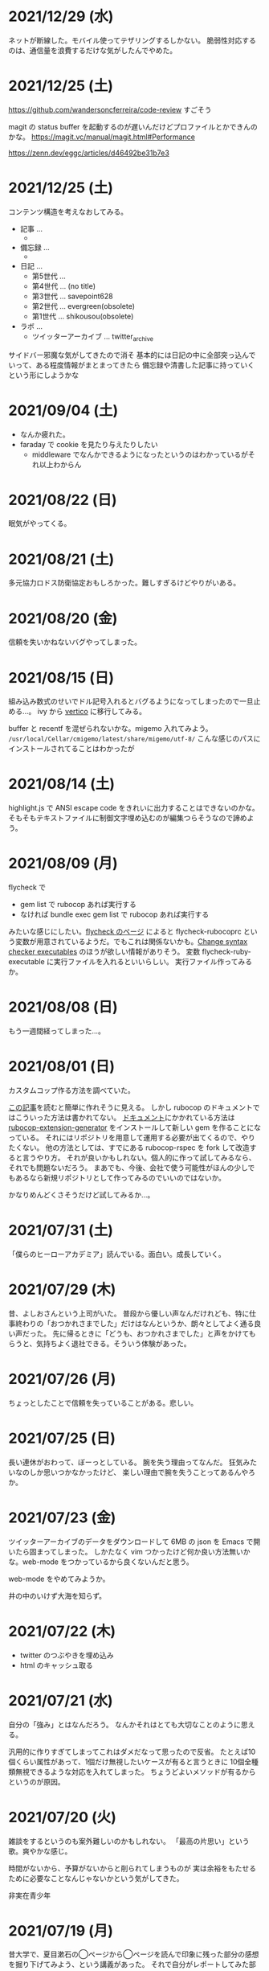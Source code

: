 
* 2021/12/29 (水)

ネットが断線した。モバイル使ってテザリングするしかない。
脆弱性対応するのは、通信量を浪費するだけな気がしたんでやめた。

* 2021/12/25 (土)

https://github.com/wandersoncferreira/code-review すごそう

magit の status buffer を起動するのが遅いんだけどプロファイルとかできんのかな。
https://magit.vc/manual/magit.html#Performance

https://zenn.dev/eggc/articles/d46492be31b7e3

* 2021/12/25 (土)

コンテンツ構造を考えなおしてみる。

- 記事 ...
  -
- 備忘録 ...
  -
- 日記 ...
  - 第5世代 ...
  - 第4世代 ... (no title)
  - 第3世代 ... savepoint628
  - 第2世代 ... evergreen(obsolete)
  - 第1世代 ... shikousou(obsolete)
- ラボ ...
  - ツイッターアーカイブ ... twitter_archive

サイドバー邪魔な気がしてきたので消そ
基本的には日記の中に全部突っ込んでいって、ある程度情報がまとまってきたら
備忘録や清書した記事に持っていくという形にしようかな

# 最初にマニフェストファイルを考えしたらいいんじゃないか。
# そしたら毎回 org のディレクトリパースとかしなくていい気がする。

* 2021/09/04 (土)
- なんか疲れた。
- faraday で cookie を見たり与えたりしたい
  - middleware でなんかできるようになったというのはわかっているがそれ以上わからん

* 2021/08/22 (日)
眠気がやってくる。

* 2021/08/21 (土)
多元協力ロドス防衛協定おもしろかった。難しすぎるけどやりがいある。

* 2021/08/20 (金)
信頼を失いかねないバグやってしまった。

* 2021/08/15 (日)

組み込み数式のせいでドル記号入れるとバグるようになってしまったので一旦止める…。
ivy から [[https://github.com/minad/vertico/][vertico]] に移行してみる。

buffer と recentf を混ぜられないかな。migemo 入れてみよう。
~/usr/local/Cellar/cmigemo/latest/share/migemo/utf-8/~
こんな感じのパスにインストールされてることはわかったが

* 2021/08/14 (土)

highlight.js で ANSI escape code をきれいに出力することはできないのかな。
そもそもテキストファイルに制御文字埋め込むのが編集つらそうなので諦めよう。

* 2021/08/09 (月)
flycheck で

- gem list で rubocop あれば実行する
- なければ bundle exec gem list で rubocop あれば実行する

みたいな感じにしたい。[[https://www.flycheck.org/en/latest/languages.html#ruby][flycheck のページ]] によると flycheck-rubocoprc という変数が用意されているようだ。でもこれは関係ないかも。[[https://www.flycheck.org/en/latest/user/syntax-checkers.html#change-syntax-checker-executables][Change syntax checker executables]] のほうが欲しい情報がありそう。
変数 flycheck-ruby-executable に実行ファイルを入れるといいらしい。
実行ファイル作ってみるか。

* 2021/08/08 (日)
もう一週間経ってしまった…。

* 2021/08/01 (日)
カスタムコップ作る方法を調べていた。

[[https://sinsoku.hatenablog.com/entry/2018/04/24/022911][この記事]]を読むと簡単に作れそうに見える。
しかし rubocop のドキュメントではこういった方法は書かれてない。
[[https://docs.rubocop.org/rubocop/1.18/development.html][ドキュメント]]にかかれている方法は [[https://github.com/rubocop/rubocop-extension-generator][rubocop-extension-generator]] をインストールして新しい gem を作ることになっている。
それにはリポジトリを用意して運用する必要が出てくるので、やりたくない。
他の方法としては、すでにある rubocop-rspec を fork して改造すると言うやり方。
それが良いかもしれない。個人的に作って試してみるなら、それでも問題ないだろう。
まあでも、今後、会社で使う可能性がほんの少しでもあるなら新規リポジトリとして作ってみるのでいいのではないか。

かなりめんどくさそうだけど試してみるか…。

* 2021/07/31 (土)
「僕らのヒーローアカデミア」読んでいる。面白い。成長していく。

* 2021/07/29 (木)
昔、よしおさんという上司がいた。
普段から優しい声なんだけれども、特に仕事終わりの「おつかれさまでした」だけはなんというか、朗々としてよく通る良い声だった。
先に帰るときに「どうも、おつかれさまでした」と声をかけてもらうと、気持ちよく退社できる。そういう体験があった。

* 2021/07/26 (月)

ちょっとしたことで信頼を失っていることがある。悲しい。

* 2021/07/25 (日)
長い連休がおわって、ぼーっとしている。
腕を失う理由ってなんだ。
狂気みたいなのしか思いつかなかったけど、
楽しい理由で腕を失うことってあるんやろか。

* 2021/07/23 (金)
ツイッターアーカイブのデータをダウンロードして 6MB の json を Emacs で開いたら固まってしまった。
しかたなく vim つかったけど何か良い方法無いかな。web-mode をつかっているから良くないんだと思う。

web-mode をやめてみようか。

井の中のいけず大海を知らず。

* 2021/07/22 (木)

- twitter のつぶやきを埋め込み
- html のキャッシュ取る

* 2021/07/21 (水)
自分の「強み」とはなんだろう。
なんかそれはとても大切なことのように思える。

汎用的に作りすぎてしまってこれはダメだなって思ったので反省。
たとえば10個くらい属性があって、1個だけ無視したいケースが有ると言うときに
10個全種類無視できるような対応を入れてしまった。
ちょうどよいメソッドが有るからというのが原因。

* 2021/07/20 (火)
雑談をするというのも案外難しいのかもしれない。
「最高の片思い」という歌。爽やかな感じ。

時間がないから、予算がないからと削られてしまうものが
実は余裕をもたせるために必要なことなんじゃないかという気がしてきた。

非実在青少年
* 2021/07/19 (月)
昔大学で、夏目漱石の◯ページから◯ページを読んで印象に残った部分の感想を掘り下げてみよう、という講義があった。
それで自分がレポートしてみた部分は講師は気に入らなかったらしくて「なんでここ選んだの？」と冷たくされた。
そして、当然のように別のページを示して「こっちのほうが面白いでしょ」とその部分の解説を始めた。
それで、その人のことが嫌いになった。

* 2021/07/18 (日)
ツイッター API について調べよう。
https://developer.twitter.com/en/docs
https://developer.twitter.com/en/docs/tutorials/step-by-step-guide-to-making-your-first-request-to-the-twitter-api-v2

- ツイッター API でツイートを投稿したり、取得したりできる。
- ツイッター API を使うにはデベロッパーアカウントが必要。
- スタンダードと学術研究用（academic research）がある。学術研究用の場合アクセス回数の上限とかが増えるらしいけどよくわからない。

https://developer.twitter.com/en/portal/projects/new

とりあえずプロジェクト作ってみる。
色々聞かれるが適当に入れとけばよさそう。
そこで止められるということはない。

キーがもらえるのでそれを使っていく。

#+begin_src bash
TWITTER_API_BEARER_TOKEN=xxxxxx
curl --request GET 'https://api.twitter.com/2/tweets/search/recent?query=from:eggc0 \
     --header "Authorization: Bearer $TWITTER_API_BEARER_TOKEN"
#+end_src

これで自分のツイートが取れるはず。結構簡単に使えて良い感じだ。

https://github.com/twitterdev/Twitter-API-v2-sample-code/blob/main/Tweet-Lookup/get_tweets_with_bearer_token.js

js を使うときはこんな感じだ。

* 2021/07/17 (土)
めちゃくちゃギルティギアした。
勝率6割くらいだったので気持ちよかった。
ラムレザルとの対戦は、リーチが違いすぎてまともに勝負できないので、水月のハコビを適当に使って荒らすしかなさそう。

ホーム↔アウェイの話。
マイノリティは、どこへ行ってもアウェイにいるような感じがしてつらい思いをする。

* 2021/07/16 (金)
スクラムというかチームで働くというのがめちゃくちゃ難しい気がしてきた。
* 2021/07/15 (木)
結構ストレスかかる仕事を切り抜けた。
このあともあるけど、とりあえず一息。

この話結構いいなと思った。

> デヴィッド：日本の特色というのは、フローチャートでも確かにあります。まず一番にくるのは、共感能力です。選択肢において、共感を必要とするチョイスは、日本人がぐっと高いんですよ。それは、アンドロイドの立場になって共感するのも、人間の立場から共感するのも同じ傾向です。

> デヴィッド：そうです。例えば、エンディングのほうでカーラがバスのチケットを見つけるシーンがありますが、あのチケットの持ち主は赤ちゃんがいる若い人間の夫婦じゃないですか。カーラがチケットを手にしたあと、その夫婦が戻ってきてチケットをなくしてしまったと取り乱す場面で、夫婦にチケットを返すかどうかという選択肢が出現するわけですが…大抵の国では、チケットを返すのが大体40％、自分のものにしてしまうのが60％くらいなんです。なのに、日本は85％が返すんですよ。他の国の2倍以上の人が、人間の夫婦のほうに同情をして、チケットを返してしまうんです。

https://www.gamer.ne.jp/news/201909170030/

* 2021/07/14 (水)
仕事明けてから夢中でアークナイツ。
とにかくイフリータでめちゃくちゃにするという方針でやった。
それが正しいかどうかはわからないけど自分なりのやり方で鉛封契約勲章Ⅱが取れたので満足。
* 2021/07/13 (火)
副作用で微熱がでてあまり集中できない。ぐったりする感じ。

* 2021/07/12 (月)
コロナワクチン接種。書類で色々トラブったので各所に連絡したりして疲れた…。

* 2021/07/11 (日)
カレードリア少なかったので2個食べてしまった。
車の練習で近くの駅とか行ってみた。まだまだ慣れない。
オッドタクシー最後まで見た。脚本がすごかった…。

* 2021/07/10 (土)
オッドタクシー10話分くらいみた。
日常ものかと思ったら色んな謎がでてきて引き込まれた。
あと闇が深い。

* 2021/07/09 (金)
白夜極光のイベントただ周回するだけでつまらない感じがする。

* 2021/07/08 (木)
目標設定するの結構憂鬱だな。
何を目指すべきか。よそ行きの目標を考えてしまう。
真心はどこだ。
* 2021/07/07 (水)
* 2021/07/06 (火)
２年くらい一緒に仕事してきた若者が出世して名古屋に行くらしい。びっくりだ。
ほんとに。二人チーム解散だなあ…。

* 2021/07/05 (月)
豪雨
* 2021/07/04 (日)
* 2021/07/03 (土)
公園に連れて行ってもらい、そこで駐車練習した。
* 2021/07/02 (金)
* 2021/07/01 (木)
アウトローがめちゃくちゃしている場所とか文化的に知らんこと多いな。
* 2021/06/30 (水)
とにかく関心を持ってほしくて、相手が望んでないものを上げてしまったりとかしたこと思い出す。
つらすぎる。受け取る側としてもつらすぎる。
* 2021/06/29 (火)
* 2021/06/28 (月)
* 2021/06/27 (日)
* 2021/06/26 (土)
車に乗ったけど駐車がうまくできなかった…。
動画見て勉強してみよう…。

* 2021/06/25 (金)
失敗を語るのは難しい。
今まさに失敗していることを語るのは、さらに難しい。

* 2021/06/24 (木)
小さな問題がたくさん転がっていて、そこには感情のゆらめきがある。
怒り、不満、いらだち。それは悲しいことだが今はただ良い仕事をするように努力する。
少しずつ良いことを重ねていけば理想の未来につながっているにちがいない。

* 2021/06/22 (火)
yama あるいは映画のような

皆が頑張った結果です。とても素晴らしかった。
そう言われるのはかすかに嬉しい。
そういうことが大事なんだと思う。

* 2021/06/21 (月)
全然仕事うまくいかない。疲労する。

* 2021/06/20 (日)
記事検索の機能がほしい。
とりあえず記事一覧を react-select 使ってみよう。
きれいなピラミッドになるように設計見直してみよう。

* 2021/06/19 (土)
車の話でちょっと揉めてあまり眠れなかった。
ギルティギアやってたら面白くて更に眠れなかった。

* 2021/06/18 (金)
出社してつかれた。
普段会わない人と会えたので行ってよかった。

* 2021/06/17 (木)
悩みの多い日常。
久しぶりに人から褒められて嬉しかった。

* 2021/06/16 (水)
プログラミングなんもわからん。

* 2021/06/15 (火)
コード再利用のためにモジュールを使ってはいけないのかもしれない。
問題を解きほぐすためにモジュールを使うのはよい。

* 2021/06/14 (月)
水槽「ゴーストの君」という歌格好良いな。
手嶌葵の声がとても優しい。

* 2021/06/13 (日)
午前中はゲームしてから、昼はカレーを食べに出かけた。
チーズナンセットを食べたら腹がはち切れそうになった。
食べすぎて気持ち悪くなり、満腹状態が半日くらい続いた。
将棋のamebaトーナメントの解説動画とか、
どぐらのクソキャラ列伝を眺めてボーッとしてから
Netflix で「ヒナまつり」を何話か立て続けに見た。面白かった。
夜はサラダとアイスクリームだけで済ませた。

* 2021/06/12 (土)
No man's sky を時々遊んでいる。星の広さに呆然としてしまう。

本当に楽しめるのか不安を感じながらもギルティギアstriveを買った。
定価で買ったので8000円以上した。一応楽しく遊べている。

* 2021/06/11 (金)
会社の部会が5〜6時間あり、かなりしんどかった。
人間が協力するためにはお互いのことを知る必要があるというのは理解できる。
けれど、外部からそれを強制されるのは息苦しい感じがする。
どうすれば苦しまずに、自然とよい関係性を作ることができるのだろうか。

* 2021/06/10 (木)
また、がむしゃらに働いた。空き時間で次の仕事の進め方を考えていたけどうまく整理できなかった。
新しいものを作るよりも、古いものを作り変えるほうが難しい。

* 2021/06/09 (水)
進撃の巨人最後まで読んだ。
暴力・アクション・サスペンスで、山盛り面白かったと思う。
巨人の強さが理不尽で、めちゃくちゃになっている。
絶望の深さと、叫び、抵抗する姿に動かされる。
伏せられていた謎は、丁寧に説明されるので納得する。
そのあたりは、すごい練り込まれているなあと思った。

ただ、壁の外の世界はあまり好きじゃなかった。
一つには理解できない・好感を持てない人物が多いということ。
破滅的な思想をもっていたり、欲望が強すぎたり、エゴイストが多いので疲れる。
そして、政治と戦争の話がくどい。ほとんど人物を描いてないから興味を持てない。
国同士の衝突は現実的だけど、見たくもない世界情勢のニュースを見せられているような感じもあった。
あとは、主役のエレンの出番が減って、国の対立構造を描くために
頻繁に場面が変わって頭が混乱するというのもあった。
一気に読んだからかもしれない。

* 2021/06/08 (火)
やりたいことが決まっていたのでひたすらに仕事をした。
育児休業のことが気になり始めている。

* 2021/06/07 (月)
姉夫婦と会うことになった。自分は、何のために会うのか？
どういう態度をとるべきか？　考えてはみたけれど、結論のないまま対面した。
職場にパンを欲しがる変な男性職員がいるという話が面白かった。
勝手にパンを盗んだりして当然のような顔をしているらしい。
聞いているだけなら理不尽さが笑えるけれど、実際そんな目にあったら不快感すごそうな気もする。

* 2021/06/06 (日)
会社の広報を清らかな心で見ることができない。
猜疑心が強い。見えない側面に汚れが詰まっているのではと思ってしまう。

* 2021/06/05 (土)
進撃の巨人を読んだ。

技術者の間では「マサカリ」という文化がある。
間違っている主張に対しては、厳しく批判するべきだと言う考え方だ。
プログラムを批判して、書いた人を批判しないようにする。
批判された人もそのように解釈するように努める。
だがそれはいつもうまくいくわけではない。

自分が生み出したものが批判されれば、ほとんどの人は悲しい気持ちになる。
プログラムを書く人はみないつもそういう衝突を繰り返している。

* 2021/06/04 (金)
自分にとってよいことが、他人にとってもそうであるとは限らない。
現実を目の当たりにして打ちひしがれる。うーん。派閥という問題。

自分の利益を最優先してプログラムを書くということは不可能だ。

flycheck を動かしたいので rubocop をグローバルインストールしてみる。

* 2021/06/03 (木)
自分を攻撃するような批判者が現れたときの対処は難しい。
自分を守るために目がくらむ。

* 2021/06/02 (水)
手持ちのカードで勝負するしかないと言う話。悔しい。
理想の人はいつまでも見つからないという話にも似ている。

* 2021/06/01 (火)
なんか、虚しい。仕事する気が失せているかも。
なんか、ではなく理由があって虚しいのだがその理由を説明することは難しい。

* 2021/05/31 (月)
ユーザIDとパスワードを移譲してスクレイピングをするサービスが、不正アクセスと認知された件について。これはまあ、スクレイピングをやめたほうがおおきな理由の一つだろうな。

「アイラヴミー」「ゆある」「あたらよ」とか聞いてみよう。

* 2021/05/30 (日)

スクリプト言語を触っていた時間が長すぎて、
コンパイル言語はいちいちコンパイルしないとエラーを見つけられないから面倒だと思っていた。
けれど、最近のエディタならバックグラウンドで擬似的なコンパイルを実行するから、
ほとんど待ち時間なしにエラーを見つける事ができる。
emacs も flycheck で似たようなことができる。
実際体験してみると、ほとんどストレスがない。
プログラムを実行せずともエラーが出るわけだから、悪くない体験だ。

* 2021/05/29 (土)
善意しかないのに、それが伝わらないというのはとても悲しいことだ。
そういう態度もまた身勝手であることは違いない。
偶然見てはいけないものを見た。陰口は、やめてくれ。
たぶんそういう意図はないんだろう。関わらないことが最善。
成人は、変化させることができない。

* 2021/05/28 (金)
理由なく何かを徹底的に避けたり嫌ったりすることは愚かだ。
なぜならそこにある利益を見逃すからだ。
けれども、嫌いなことに向き合うというのは、いつも本当に本当に難しい。本当に。

* 2021/05/27 (木)
悔しいけど、人脈ないし、広報する力が弱すぎる。

仕事をしていく上で、その人が面白いかどうかは大事じゃないんだなと言うのを思った。
信頼できるか、本音で話すことができるか。それだけ。
どんなにつまらなくてもたいして問題はない。
信頼に結びつくのは、逃げないことと、向き合うことと、小さな積み重ね。

* 2021/05/26 (水)
長年勤めている会社で、外部から入社した人が上司になると、反発する心がでてくる。
年齢とかじゃなくて、その人の能力を認めていないと言うか。
それは会社でなかったとしてもそうだ。

https://twitter.com/koujounodenki/status/1397188516044541955

この問題、下から2桁目が A と B を足して B のままになっているというのが糸口になっていておもしろい。

* 2021/05/25 (火)
なんかわからないけど、自尊心が爆発していた。
なんかめんどくさいとかうまく行かないとかそういうのばかり気づいて、
仕事を楽しむということを忘れていたような気がする。

悪いことに目を向けるというのも無駄ではない。
ただ、良いところに目を向けて生きていくほうが楽だろう。
周りに囚われてはいけない、いろいろな人がそう言っている。
けれどそれが、とても難しいことなのだ。

* 2021/05/24 (月)
大切にしていることを手放してはいけないと思った。
軽い気持ちで人に任せると、それは自然と変形し、潰れていってしまう。

論文書けば書くほどわからなくなる状態。
そういうときはだいたい、現状把握か、主張したいことが正しく認識できてない。
具体的にする。何をどうしたいのか、もう一度見直す。そして、複雑な問題は小さく分解する。
傍らにいる誰かに語りかけて、説得できるかと想像してみる。

* 2021/05/23 (日)
自分だけが損をして人にものを与えるのは、単なる自己犠牲でそれはよくないそうだ。
与え合い、お互いが得をするような関係を作れる人が成功するのだという。

先行投資はいつも損をするように見える。

* 2021/05/22 (土)
長距離散歩して、鎌倉パスタで1500円くらいの生パスタを食べた。

好きか嫌いかというのと、良いか悪いかというのがつねに対立している。

* 2021/05/21 (金)
久しぶりに出勤。今まで好きだったカレーを食べたら、辛すぎてあまり美味しさを感じなかった。

女の園の星、面白い。

エルフと狩猟士のアイテム工房、平和でよかった。
今はそういう、敵のいない世界を望んでる。

* 2021/05/20 (木)
プログラマ以外と一時間ほど会話する交流会の日。

面倒だし、他部署には興味がないのでやりたくない。
段取りも良くなかった。担当者が不在で、司会をやる人がいなかった。

そういえばこういう行事は昔の会社でもやっていたなと思い出す。
こういう場面で、人の機嫌を取ろうと動いていたが、簡単なことではない。
うまく行かないこともあるし、それなりに疲れる。
今日はただ静観していようと思った。

ビデオ会議に、暗い顔をした男たちが三人集まる。
入社して四日目のメンバーもいた。沈黙が耐えられなくて、話を切り出す。
お互い様子を伺いながら、どうでもいい話をする。本音で話さない。
いつだってこういう時間があるのは仕方がないけれど、慣れない。

* 2021/05/19 (水)
職場で、自己評価の日。

チーム全員にプラスが有るような取り組みを考えていた。
プログラムに関するドキュメントを作っていこうという考えだ。
誰からも反対はされなかったけれど、何もコンテンツが増えなかった。
どういうものが作りたいとか、どういう風に作っていくのかビジョンが弱かったのだと思う。
そして、誰かの心を動かすというのは難しいと思った。
強い情熱があるなら、自ら主導していくという可能性もあるかもしれないが、今の自分にそれはない。
少ない負担でよい成果が得られるようなものを考えたい。

昔七年間働いた職場で、受け身であることが、弱みかもしれないと指摘を受けたことを思い出す。
そのとおりに違いない。その傾向は長い時間で醸成されたものなので、急に変えることはできない。
そのなかでうまくやる方法を探していくしかない。

* 2021/05/18 (火)
警察で事情聴取を受けた。

* 2021/05/17 (月)
妻が交通事故にあって救急車で運ばれた。エアバッグは起動しなかったらしい。
いま、救急車で運ばれているよ、と自ら電話をかけてきたので驚いた。
深刻な声色と、背後で鳴っているサイレンが、冗談ではないことを証明していた。
ただ動揺した。どうすればいいのか、わからなかった。

急ぎ病院に向かったところ、意識ははっきりしているし、会話も問題がなかった。
しかし、スカートに血痕がついていたり、首筋にシートベルトの形をした痣ができていた。
一緒に帰って、出前の寿司を頼んだ。

* 2021/05/16 (日)
go のパッケージの作り方を勉強した。

* 2021/05/15 (土)
「うちの使い魔がすみません」面白かった。

* 2021/05/14 (金)
Loop Hero クリア。ネクロマンサーでスケルトン関連のスキルを集めるといける。
沈没船とか血の森作らなければ安定していける。

* 2021/05/13 (木)
詳しくなったけどあんま意味なかったな、ということがある。
きっとそれは役に立ちますよと慰められるという経験も、同じくらい多い。

* 2021/05/12 (水)
Loop Hero すべての地形がオープンされた。
あとは最終ステージをクリアするのみ。

* 2021/05/11 (火)
「仲良くする」ということは「仲良くしない人」をはじき出すということなのかもしれない。

* 2021/05/10 (月)
Loop Hero おもしろすぎる。
slack チャンネル多すぎると思って、離れることにした。

* 2021/05/09 (日)
Go の勉強少ししてあとは Loop Hero を遊んだ。

* 2021/05/08 (土)
まあまあ面白い導入だったはずなんだけどつじつまを合わせていくと
なんだかありそうな話に着地してしまって、驚きがなくなってしまった。

亜人の最終巻見た。やっと決着。結局、佐藤の物語になってた。

* 2021/05/07 (金)
Loop Hero 買った。めちゃくちゃおもしろかった。

* 2021/05/06 (木)
変なバグの対処方法探しててめちゃくちゃ疲れた。

* 2021/05/05 (水)

灼熱カバディを読んで、脳が茹で上がるほど興奮した。
公園まで歩いた。1万歩になった。最終日だと気づいて絶望した。

また、物語を考え始めた。
あらすじはまあ良いんだけど、文章にしてみると具体的にしてみると、
その情報の頼りなさに不安になる。
本物を知らない人間が、上辺の情報で取り繕っているというのが透けて見える。
これはこまった。それが本質ではないのに。
でも、それを消してしまったら、疑問の余地が生じるのではないか。

* 2021/05/04 (火)
セブンを見た。クロノトリガーやフロントミッションの話をした。

* 2021/05/03 (月)
眠くてしかたがなく、横になっていった。何もしなかったという深い罪悪感にとらわれている。
ロックマンXと、ポケモンスナップのRTAを見た。

* 2021/05/02 (日)
アークナイツとチェンクロ進めて、ビッグフィッシュ見た。

* 2021/05/01 (土)
サイトのレイアウト調整。

* 2021/04/30 (金)
待ちわびたアークナイツのアップデート。
ガチャ70回くらい回したらロスモンティスとマドロック両方手に入ったので満足して日常に戻った。
マドロックはもっと激渋い男をイメージしてたのでなんとも言えない気持ちになる。美少女すぎた。
男がほしいとは別に思ってないが頭の中で持たざるものイメージしてたので抵抗感がある。

* 2021/04/29 (木)
祝日。長めの散歩にでかけた。
公園を一周した後、まんじゅうを買って、その後とんかつ屋に入ってみた。
上ロース定食を頼んで、持ち帰ることにした。油っ気がなくて淡白な肉だった。
これで5000歩くらいになった。

暇だったので塊魂をインストールして遊んだ。
その後ショップを眺めていたらKingdomシリーズに続編がでていたというのを知り、買いたくなった。
その心を抑えてKingdom: new landsを起動した。いくつか実績を集めた。50日前後で倒れてしまった。
大型のモンスタがー強すぎて抑えきれない。

* 2021/04/28 (水)
DMMカードが還元率4%だったり、5000ポイント付与だったりしていたので申し込みしてみた。
そしてDMMブックスの50%還元セールを使って少しだけマンガを買った。
すでに大量購入してしまったkindleがあるので辛いけどamazonで買うよりはお得なので乗り換えよう。

ついでにamazonカードも申し込みしてみた。amazonは2%だけどDMMでは買えないものがあるから。

* 2021/04/27 (火)
面接官をした。会話をしながらこの人は合格を出せないな、と思ってしまった。
早々に結論を出してしまうのは良くない。

* 2021/04/26 (月)
チェーンソーマンを読んだ。想像を遥かに超えて来た。面白かった。

* 2021/04/25 (日)
goの勉強でやっとインターフェースとかの話が終わった。
クラスとかインスタンスという言葉が使えないのが不便でしかたない。

朝六時くらいに起きてしまったあと、二時間くらい昼寝していた。

* 2021/04/24 (土)
来客に備えてカーペットを新調することにした。
お下がりは仕事部屋に来る予定。
ついでにワイヤレスキーボードやワイヤレスマウスを買った。
なので楽しみだ。散財まっしぐら。

* 2021/04/23 (金)
自己紹介するのが辛いと思った。
大したことのない自分のことを話さなければならないというのが、他との差を感じてつらい。
一般受けされるような趣味は持ってない。読書とか料理とか旅行とかしない。
自分の世界に閉じこもっているだけだ。別段面白いものでもない。
掘り下げられると困るから、言えないことばかりになる。
結果、秘密主義の人みたいになってしまった。

家族という逃げ場所があるのは本当にありがたい。

* 2021/04/22 (木)
githubのプルリクエストを作るときに、エラーが出るようになってしまった。
こういうときEmacsを使うことにちょっとした絶望を感じる。
メンテナンスしている人が個人なのでいつ修正されるかもわからない。
自分で治せるくらいlispの理解があればよいのだが。

* 2021/04/21 (水)
Releaseトラブルが予想されたがとりあえず平穏に終わった。

殴られすぎて痛みに鈍感になったというエピソードを聞いた。
麻酔とかも効かない体質らしい。

* 2021/04/20 (火)
理由なき行いを減らしていくのがプロ？

些細なことでお互いを傷つけないように、貯金していくものが信頼、なのかも。

* 2021/04/19 (月)
退去費用、清掃費用、エアコン掃除費用とかなり請求されてしまった。
契約書に書いてあるのでと言われるが、納得した上で契約してないので非常に悔しい。
相手の事情とか関係なく、自分が不利益を被る話になると、途端に苛つくのは間違いない。
特に、何の縁もないビジネス上の取引関係だと、義理や人情で慮ることがなくなる。
そういうとき自分の幼さを知る。普段は、たいして怒らないつもりでいるけれど、
「好きでもない人のために、やらなくていい仕事が増える」のにすぐ怒ってしまう。
恩を売るとか、そういう意味合いはあるはずなのだが、想像力が及ばない。
自分が、本質的に優しくないということの証拠だ。

サービスでつけた機能であってもそこに不具合があればユーザにストレスを与える。
そしてバグだというフィードバックが帰ってくる。
親切心が裏目に出るということ。よくあること。

* 2021/04/18 (日)
子供のように思われるかもしれないが、感情をケアしてくれと表明することも大事。
ただその一方で、関わりのある人の感情も想像する事が必要。

自分に責任はないと考えることで苦しみから逃れられるなら、それでいいはず。
でも、それによって被害が拡大していくのを目の当たりにしたら、耐えられない息苦しさになるだろう。

* 2021/04/17 (土)
やりたいことがなくてボーッとしていると、満腹状態なのに何かを口に入れたくなって、カップラーメンをすすってしまう。

* 2021/04/16 (金)
目標をたてないから、失敗したかどうかわからない。反省もでてこない。改善されない。という指摘になるほどと思った。

* 2021/04/15 (木)
ふとしたことに孤独を感じる。

* 2021/04/14 (水)
お金をつかう。明るい緑色のカーテンを選んだ。クッションはヨギボーにした。机はオカムラ家具。

* 2021/04/13 (火)
退居作業。

* 2021/04/12 (月)
引っ越し作業。

* 2021/04/11 (日)
せっせと荷造り。冷蔵庫を空にして電源を抜く。いままで一番たくさん洗濯機を回す。
風呂入った後は、タオルとかを片付けて、明日の朝にはカーテンを外して、布団を畳んで、蛍光灯を外す。
それでおしまいだ。

運び出すだけで済むように、少し掃除もしておこうか。

* 2021/04/10 (土)
go-playgroud を調べる。

* 2021/04/09 (金)
青葉とネギと水菜の組み合わせ良さそうに見える。

普段言わない人が言うことが大事にされるのかもしれない。

嫌いな人でも悲しそうにしてたら可愛そうと思うのは普通。

* 2021/04/08 (木)
ラジオ番組に応募したことが３回あって、ぜんぶ読まれている。結構話をふる才能あるのでは。

* 2021/04/07 (水)
ハナクソには内から排出されたものと、外から侵入したものとがある。

* 2021/04/06 (火)
まあまあ早く起きた。頑張った。

* 2021/04/05 (月)

* 2021/04/04 (日)
真面目にインライン数式に対応した。 $f(x)=x^2+4$ こんなふうに書ける。ただそれでも mathjax 数式に日本語を埋め込むと表示が壊れる。フォントがおかしいのだろうか。mathjax 3 ではフォントをサポートしてないらしい。それが原因かもしれない。

* 2021/04/03 (土)
会社は共同体ではあるけれど、愛を捧げる対象ではありえないと思っている。だから、仕事をうまくやるための努力はするけれど、気乗りしないことはなるべくやらない。

* 2021/04/02 (金)
悩み相談をしているときは、聞き手は答えを出さないほうが良いらしい。悩んでいる人自身が答えを出すことが大事なのだそうだ。

採用面接について。せっかく応募してくれた人を不合格にしてしまった。応募した人がその後どうするのかはわからないが、きっと落胆しているに違いない。もしかするとそれによって人生が大きく変わってしまったかもしれない。そういう責任の重さを感じると、本当に正しい判断を下すことができただろうかと不安になる。その人の良いところを引き出し、観察することができていたか。今となってはわからない。限られた時間ですべてを知ることはできない。

まず一番最初には、採用とは全く無関係の世間話を五分ほどしたほうが良いだろう。普段と違う状況に慣らして落ち着いてもらうため、そしてお互い対等であることを示すためだ。その後、これからどういう観点で面接を評価するのかというのも少し触れておくべきと思う。たとえば、物事を説明する段取り、順序が適切かどうか。用語を正しく使うことができているか。といった点を見ていきますよと宣言する。リラックスしつつも、スイッチをオンにしてくださいということをお願いしておく。

* 2021/04/01 (木)
「死とは何か」みたいな本を読み始めた。眠すぎて落ちた。

* 2021/03/31 (水)
髪の毛が硬すぎて、てのひらの皮膚に髪の毛が刺さる。悲しい気持ちになる。

* 2021/03/30 (火)
なんか息苦しいなあ。

* 2021/03/28 (日)
orga は ~#+begin_export latex~ のコードブロックは解釈できない。ソースコード見た感じ [[https://github.com/orgapp/orgajs/blob/78231fb20b3bcba42663c21da11cb06f01cab711/packages/oast-to-hast/src/handlers/block.ts#L34][oast-to-hast/src/handlers/block.ts]] であれこれできたらうまくいきそうな気がする。しかしもとが typescript なので、簡単にパッチでどうにかするのは無理そう。小細工をして mathjax をねじ込み、数式対応できた。下のような感じ。

\[ y = f'(x) \]

インライン対応は無理。

* 2021/03/27 (土)
大刀洗のため池で桜を見た。

* 2021/03/26 (金)
仕事して散髪してから田舎に行くという強行スケジュール。

* 2021/03/25 (木)
Nさんは、飛び込む力と、受け止める力。この二つが凄い。

* 2021/03/24 (水)
しばらく go の勉強さぼってたけど再開しよう。

* 2021/03/23 (火)
データ構造が透けて見えるアプリケーションは、良い。操作を予想することができるから。

* 2021/03/22 (月)
赤ちゃんの科学という動画を見た。生後9ヶ月まではあらゆる言語、あらゆる人種を区別する顔認識能力があるらしい。そして学習の効率化のために、その能力はすぐに失われ、最もよく使われる言語と、よく見かける人種に対する顔認識だけを行なうようになるらしい。あと、赤子は無能ではなく、現象をよく観察しているらしい。物体が重力に従って下に落ちることとか。だから色んな人、言語、場所、風景など体験させてあげることが良いのだという。

* 2021/03/21 (日)
白夜極光というゲームのクローズドβテストに参加してみた。面白いと思ったけど飽きてきた。引越し準備のため掃除をした。まずダンボール二箱。ちょっとずつやる。

* 2021/03/20 (土)
3人で集まってボードゲームやった後、マスターなんとかという喫茶店で食事会した。折りたたみ傘を買って帰った。疲れたのでお湯はりして浴槽に入ったら腰の痛みが少し柔らいだみたい。

* 2021/03/19 (金)
人間の寿命が伸びるほど幸運も不幸も経験するので、最終的にはバランス良く経験してから死ぬのではないか。

* 2021/03/18 (木)
弁当シリーズの中では、イベリコ豚重はかなり美味いと思う。あとは野菜を。牛カルビ重は味が濃すぎる。

* 2021/03/17 (水)
フレンチクルーラーは400キロカロリーもあるのに美味しくはなかった。

* 2021/03/16 (火)
スタイルシートクラス名は意味を与えるよりも装飾と考えたほうがいいかもしれない。

* 2021/03/15 (月)
人間が好きなんだか、嫌いなんだかよくわからない。

* 2021/03/14 (日)
Dragon marked for death を12時間くらい遊んでいた。プレイがうまくなってきてLV55のキャラクターでLV90のラスボスを倒すことが出来た。巫女が強い。
* 2021/03/13 (土)

#+begin_src scss
@import "~bulma/bulma";
#+end_src

これの ~~bulma~ ってなんだ？ [[https://stackoverflow.com/a/39535907]] これか。
[[https://webpack.js.org/loaders/css-loader/#url][webpack css-loader]] の機能らしい。

#+begin_quote
To import assets from a node_modules path (include resolve.modules) and for alias, prefix it with a ~
#+end_quote
* 2021/03/12 (金)
あんまり仕事してないかも。

* 2021/03/11 (木)
みずみずしい体験に彩られた自己紹介を聞いて、華やかさに圧倒される。自分が小さくなったみたいな気持ち。これまでの自分の人生にこれほどのドラマがあっただろうか。いやない。

* 2021/03/10 (水)

好みは人それぞれだということがわかっているので、自分の好きなものをおすすめするということができない。

* 2021/03/09 (火)

全然親しくなく、興味もなく、関係性もない人の、面白い過去話。どれくらい興味を持てるか。

* 2021/03/08 (月)

golang のメモ取り始めた。

* 2021/03/07 (日)

- https://github.com/gregjacobs/Autolinker.js
- https://highlightjs.org/

を入れた。

* 2021/03/06 (土)
ソフトウェアのドキュメントは不確かなものだなと思う。あったほうがいいのか、なくてもいいのかよくわからなくなってくる。いや、passenger のドキュメントとか rails guide とかは有益だと思うけど、社内ドキュメントとかそういうのが難しい。書いていて不安になってくる。

マージナル・オペレーション16巻を読んだ。順当に終わった。もっと、ぐちゃぐちゃですべてが壊れていくような結末ではないかと予想していたけれど概ね平和裏に終わった。甘い理想を引き裂いて、悲惨な現実を突きつけてくる作品だと思っていたので拍子抜けした。ただ、登場人物たちにとっては、ベストエンディングだったかもしれない。

ゴールデンゴールド8巻を読んだ。面白いのか面白くないのかよくわからない。怖い話のようでいて、そうでもない気がする。誰かが悪だと決めつけるわけでもなく、ゆるゆる流れていってるような。

* 2021/03/05 (金)

brew が壊れているらしくて変なメッセージが出る。

* 2021/03/04 (木)
呪術廻戦の15巻を見た。渋谷事変すごい面白い。釘崎野薔薇の退場。東堂のメンタル強さ。真人の領域展開と変身。虎杖の精神的成長。「拍手とは魂の喝采」のくだり、ハンターハンターのパクリやんけと思ったけど、ギリギリそうでもないかもしれない。面白いからいいか。大ゴマ実に格好良い。見せ場多い。そして決着。満身創痍のところに夏油がでてきて無双しているけどこれどうやって倒すんだろう。五条先生復活するには早すぎるし。

* 2021/03/03 (水)
単純にワクワクさせられるのは、やっぱり見たことのないものとかありえないものについて話を聞く、見るときかもしれない。

* 2021/03/02 (火)
常時起動していた slack を、見るときだけつけるようにした。それでだいぶ余計な時間が減った気がする。かわりに、誰かと会話することがなくなってしまった。人間関係作っていこうという気持ちが消えて、忍者のように隠れている。

* 2021/03/01 (月)
会社の評価制度には「組織貢献」という評価軸があって、つまりは会社の誰かにプラスになるような行いを求められている。これはプログラマとしての平常業務と違って、「こうすればよい」という働き方が見えない。そういうふわふわしたことがちょっと辛い。ただ、そういう少し枠組みから飛び出した働きが認められる評価制度があるということが大事なのかもしれない。

* 2021/02/28 (日)
「岸辺露伴は動かない」のアニメを見た。アニメ化された話は本当に先が読めなかったり怖かったりして、引き込まれる。流石に面白い。

- 懺悔室：窮地に陥ってアイデアで切り抜けるというところがハラハラして面白い。オチも凄い。
- 六壁坂：これもピンチに陥ってるときのドキドキ感が凄い。執拗な責め。切り抜け方も凄い。
- 富豪村：怖い昔話的な悲劇の香りがする。トウモロコシの食べ方わからんというのに共感できる。丸く収まってよかった。
- ザ・ラン：筋肉に取り憑かれた若者が狂っていくのが怖い。それを否定しない岸辺露伴凄い。

* 2021/02/27 (土)
引越し見積もりその2。私服作業員風の人が来た。昨日の人よりも粗雑な印象で、単に部屋を見て見積書を置いていった感じ。値引きの話とか値段の根拠とかは一切口にしなかった。それでいて安くはなかった。結局、最初に見積もりに来てもらったところで契約することに決めた。

「はたらく細胞BLACK」の一巻と二巻を見た。人体や医学、不摂生の恐ろしさについて学べるところはある。でも、すごく受け入れがたい。理由は、赤血球、白血球に人格が有ることの理不尽さ。個性があることの不気味さ。精子とか肝細胞とかでてくるとゾワッとした。自分の肉体がもしそうであるとしたら、自分が他者を支配しているということになるのだろうか。わかりやすくはあるけれど、茶番に見える。

主人公（赤血球）が必死に酸素を運ぶのだけれども、その背景にあるものは生命活動に伴う現象でしかない。そこに心の動き、ドラマを混ぜ込むのは不純ではないか。そういう偽りの真剣さに騙されたくないという感情が障壁になって、読みすすめることに耐えられない。

* 2021/02/26 (金)
引越し見積もりその1。スーツを着たすごく丁寧な人が来た。名刺くれたりとか値段の内訳とか、丁寧に説明してくれた。しかし値段が高い。広告に出ている金額とかなりの差があると指摘したら、値引きしてくれた。かなり乗り気になったのだが、話が進むにつれて怖くなってきて、ごめんなさいと言ったら怒らせてしまった。カタンとかやってるときもそうだったけど、交渉本当に下手だなと思った。

* 2021/02/25 (木)
アークナイツのイベントが始まった。喧嘩大好き部族の出身で、破天荒な、最強の女と里帰りするという話。それだけでけっこう面白い。その喧嘩大好き村に機械を持ち込んだズィママとひと悶着ある。あまり暗くならず爽やかに終わってよかった。

ケオベの茸狩迷界はめちゃくちゃ難しくて面白い。今まで使ってない低レアオペレーターを育て直すきっかけになった。目を開かされるような思い。自分が試されている、乗り越えてやろうという情熱が湧き起こる。

* 2021/02/24 (水)
「一人でできるもん」みたいな自尊心がときどき顔を出す。これを制御していきたい。

* 2021/02/23 (火)
祝日。Dragon marked for death を友人と二人で遊んでいた。動かしているだけで楽しいゲーム。グラフィックの品質としては、プレイステーション時代にでていそうなくらいだが、それが味わいがあって良い。

* 2021/02/22 (月)

あんまり仕事を割り振られないで、できることをやっていれば良いという境遇になっている。それは周りが優秀で頑張ってくれているからだ。とても良いことなんだけれど、チームの中に自分が入れてないような気がして少し寂しさも感じる。自分と活躍しているメンバーを比べると、ジメジメしている気がして。

* 2021/02/21 (日)

家探し。猫とドラゴン。

* 2021/02/20 (土)

寝ていた。

* 2021/02/19 (金)

目覚ましを無視してしまうくらい深い眠りに落ちていたらしい。気がついたときには昼休みの時間だった。予定していた打ち合わせをすっぽかしてしまっている。すっかり気が抜けて、現実を受け入れるまでに十五分はかかった。慌てて謝罪のメッセージを投稿し、そのまま会社を休むことを連絡した。昨日スーパーで買っておいたタイムセール握り寿司をパクパク食べて再び横になった。

ヨーロッパには、白鳥は死ぬときに美しい声で鳴くというという伝説が有るらしい。このことから swan song は遺作を表す比喩表現になったのだという。日本では全く使われないので何のことだかわからなかった。個人的には、白鳥の鳴き声は美しいというほどでもないと思う。

* 2021/02/18 (木)

担々麺屋へ足を運ぶ。券売機の前で、ずっと財布にひそませていた無料チケットを手にとった。お金を払わないのが申し訳ないので、トッピングしてサイドメニューも一品頼む。店員のおばさんが、明るい声でサービスしておくねと言い切った。促されるまま一円も払わずに席につく。待っている間に、無駄に嬉しくなって、この店の良いところを探してしまった。ラーメン屋というのは汚い場所が多いけどここの店はいつも清潔感あるな、と。いや、ちょろい。
